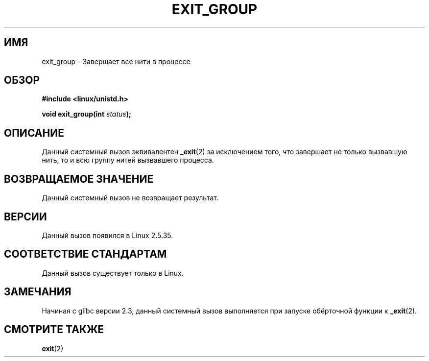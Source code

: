 .\" -*- mode: troff; coding: UTF-8 -*-
.\" Copyright (C) 2004 Andries Brouwer (aeb@cwi.nl)
.\"
.\" %%%LICENSE_START(VERBATIM)
.\" Permission is granted to make and distribute verbatim copies of this
.\" manual provided the copyright notice and this permission notice are
.\" preserved on all copies.
.\"
.\" Permission is granted to copy and distribute modified versions of this
.\" manual under the conditions for verbatim copying, provided that the
.\" entire resulting derived work is distributed under the terms of a
.\" permission notice identical to this one.
.\"
.\" Since the Linux kernel and libraries are constantly changing, this
.\" manual page may be incorrect or out-of-date.  The author(s) assume no
.\" responsibility for errors or omissions, or for damages resulting from
.\" the use of the information contained herein.  The author(s) may not
.\" have taken the same level of care in the production of this manual,
.\" which is licensed free of charge, as they might when working
.\" professionally.
.\"
.\" Formatted or processed versions of this manual, if unaccompanied by
.\" the source, must acknowledge the copyright and authors of this work.
.\" %%%LICENSE_END
.\"
.\"*******************************************************************
.\"
.\" This file was generated with po4a. Translate the source file.
.\"
.\"*******************************************************************
.TH EXIT_GROUP 2 2008\-11\-27 Linux "Руководство программиста Linux"
.SH ИМЯ
exit_group \- Завершает все нити в процессе
.SH ОБЗОР
.nf
\fB#include <linux/unistd.h>\fP
.PP
\fBvoid exit_group(int \fP\fIstatus\fP\fB);\fP
.fi
.SH ОПИСАНИЕ
Данный системный вызов эквивалентен \fB_exit\fP(2) за исключением того, что
завершает не только вызвавшую нить, то и всю группу нитей вызвавшего
процесса.
.SH "ВОЗВРАЩАЕМОЕ ЗНАЧЕНИЕ"
Данный системный вызов не возвращает результат.
.SH ВЕРСИИ
Данный вызов появился в Linux 2.5.35.
.SH "СООТВЕТСТВИЕ СТАНДАРТАМ"
Данный вызов существует только в Linux.
.SH ЗАМЕЧАНИЯ
Начиная с glibc версии 2.3, данный системный вызов выполняется при запуске
обёрточной функции к \fB_exit\fP(2).
.SH "СМОТРИТЕ ТАКЖЕ"
\fBexit\fP(2)
